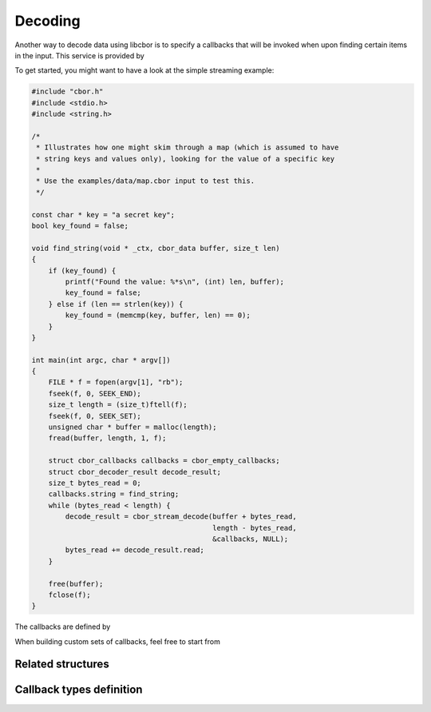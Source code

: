Decoding
=============================

Another way to decode data using libcbor is to specify a callbacks that will be invoked when upon finding certain items in the input. This service is provided by

.. doxygenfunction:: cbor_stream_decode


To get started, you might want to have a look at the simple streaming example:

.. code-block:: c

    #include "cbor.h"
    #include <stdio.h>
    #include <string.h>

    /*
     * Illustrates how one might skim through a map (which is assumed to have
     * string keys and values only), looking for the value of a specific key
     *
     * Use the examples/data/map.cbor input to test this.
     */

    const char * key = "a secret key";
    bool key_found = false;

    void find_string(void * _ctx, cbor_data buffer, size_t len)
    {
        if (key_found) {
            printf("Found the value: %*s\n", (int) len, buffer);
            key_found = false;
        } else if (len == strlen(key)) {
            key_found = (memcmp(key, buffer, len) == 0);
        }
    }

    int main(int argc, char * argv[])
    {
        FILE * f = fopen(argv[1], "rb");
        fseek(f, 0, SEEK_END);
        size_t length = (size_t)ftell(f);
        fseek(f, 0, SEEK_SET);
        unsigned char * buffer = malloc(length);
        fread(buffer, length, 1, f);

        struct cbor_callbacks callbacks = cbor_empty_callbacks;
        struct cbor_decoder_result decode_result;
        size_t bytes_read = 0;
        callbacks.string = find_string;
        while (bytes_read < length) {
            decode_result = cbor_stream_decode(buffer + bytes_read,
                                               length - bytes_read,
                                               &callbacks, NULL);
            bytes_read += decode_result.read;
        }

        free(buffer);
        fclose(f);
    }

The callbacks are defined by

.. doxygenstruct:: cbor_callbacks
    :members:

When building custom sets of callbacks, feel free to start from

.. doxygenvariable:: cbor_empty_callbacks

Related structures
~~~~~~~~~~~~~~~~~~~~~

.. doxygenenum:: cbor_decoder_status
.. doxygenstruct:: cbor_decoder_result
    :members:


Callback types definition
~~~~~~~~~~~~~~~~~~~~~~~~~~~~


.. doxygentypedef:: cbor_int8_callback
.. doxygentypedef:: cbor_int16_callback
.. doxygentypedef:: cbor_int32_callback
.. doxygentypedef:: cbor_int64_callback
.. doxygentypedef:: cbor_simple_callback
.. doxygentypedef:: cbor_string_callback
.. doxygentypedef:: cbor_collection_callback
.. doxygentypedef:: cbor_float_callback
.. doxygentypedef:: cbor_double_callback
.. doxygentypedef:: cbor_bool_callback
